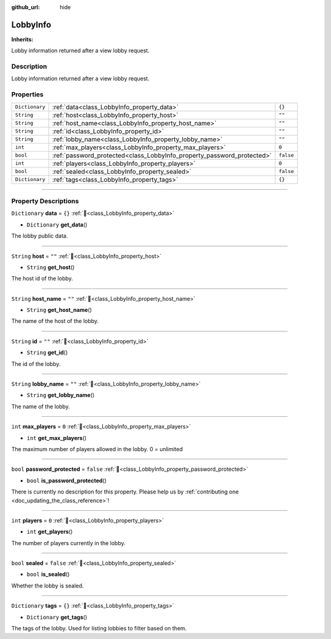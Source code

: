 :github_url: hide

.. DO NOT EDIT THIS FILE!!!
.. Generated automatically from Godot engine sources.
.. Generator: https://github.com/blazium-engine/blazium/tree/4.3/doc/tools/make_rst.py.
.. XML source: https://github.com/blazium-engine/blazium/tree/4.3/modules/blazium_sdk/doc_classes/LobbyInfo.xml.

.. _class_LobbyInfo:

LobbyInfo
=========

**Inherits:** 

Lobby information returned after a view lobby request.

.. rst-class:: classref-introduction-group

Description
-----------

Lobby information returned after a view lobby request.

.. rst-class:: classref-reftable-group

Properties
----------

.. table::
   :widths: auto

   +----------------+------------------------------------------------------------------------+-----------+
   | ``Dictionary`` | :ref:`data<class_LobbyInfo_property_data>`                             | ``{}``    |
   +----------------+------------------------------------------------------------------------+-----------+
   | ``String``     | :ref:`host<class_LobbyInfo_property_host>`                             | ``""``    |
   +----------------+------------------------------------------------------------------------+-----------+
   | ``String``     | :ref:`host_name<class_LobbyInfo_property_host_name>`                   | ``""``    |
   +----------------+------------------------------------------------------------------------+-----------+
   | ``String``     | :ref:`id<class_LobbyInfo_property_id>`                                 | ``""``    |
   +----------------+------------------------------------------------------------------------+-----------+
   | ``String``     | :ref:`lobby_name<class_LobbyInfo_property_lobby_name>`                 | ``""``    |
   +----------------+------------------------------------------------------------------------+-----------+
   | ``int``        | :ref:`max_players<class_LobbyInfo_property_max_players>`               | ``0``     |
   +----------------+------------------------------------------------------------------------+-----------+
   | ``bool``       | :ref:`password_protected<class_LobbyInfo_property_password_protected>` | ``false`` |
   +----------------+------------------------------------------------------------------------+-----------+
   | ``int``        | :ref:`players<class_LobbyInfo_property_players>`                       | ``0``     |
   +----------------+------------------------------------------------------------------------+-----------+
   | ``bool``       | :ref:`sealed<class_LobbyInfo_property_sealed>`                         | ``false`` |
   +----------------+------------------------------------------------------------------------+-----------+
   | ``Dictionary`` | :ref:`tags<class_LobbyInfo_property_tags>`                             | ``{}``    |
   +----------------+------------------------------------------------------------------------+-----------+

.. rst-class:: classref-section-separator

----

.. rst-class:: classref-descriptions-group

Property Descriptions
---------------------

.. _class_LobbyInfo_property_data:

.. rst-class:: classref-property

``Dictionary`` **data** = ``{}`` :ref:`🔗<class_LobbyInfo_property_data>`

.. rst-class:: classref-property-setget

- ``Dictionary`` **get_data**\ (\ )

The lobby public data.

.. rst-class:: classref-item-separator

----

.. _class_LobbyInfo_property_host:

.. rst-class:: classref-property

``String`` **host** = ``""`` :ref:`🔗<class_LobbyInfo_property_host>`

.. rst-class:: classref-property-setget

- ``String`` **get_host**\ (\ )

The host id of the lobby.

.. rst-class:: classref-item-separator

----

.. _class_LobbyInfo_property_host_name:

.. rst-class:: classref-property

``String`` **host_name** = ``""`` :ref:`🔗<class_LobbyInfo_property_host_name>`

.. rst-class:: classref-property-setget

- ``String`` **get_host_name**\ (\ )

The name of the host of the lobby.

.. rst-class:: classref-item-separator

----

.. _class_LobbyInfo_property_id:

.. rst-class:: classref-property

``String`` **id** = ``""`` :ref:`🔗<class_LobbyInfo_property_id>`

.. rst-class:: classref-property-setget

- ``String`` **get_id**\ (\ )

The id of the lobby.

.. rst-class:: classref-item-separator

----

.. _class_LobbyInfo_property_lobby_name:

.. rst-class:: classref-property

``String`` **lobby_name** = ``""`` :ref:`🔗<class_LobbyInfo_property_lobby_name>`

.. rst-class:: classref-property-setget

- ``String`` **get_lobby_name**\ (\ )

The name of the lobby.

.. rst-class:: classref-item-separator

----

.. _class_LobbyInfo_property_max_players:

.. rst-class:: classref-property

``int`` **max_players** = ``0`` :ref:`🔗<class_LobbyInfo_property_max_players>`

.. rst-class:: classref-property-setget

- ``int`` **get_max_players**\ (\ )

The maximum number of players allowed in the lobby. 0 = unlimited

.. rst-class:: classref-item-separator

----

.. _class_LobbyInfo_property_password_protected:

.. rst-class:: classref-property

``bool`` **password_protected** = ``false`` :ref:`🔗<class_LobbyInfo_property_password_protected>`

.. rst-class:: classref-property-setget

- ``bool`` **is_password_protected**\ (\ )

.. container:: contribute

	There is currently no description for this property. Please help us by :ref:`contributing one <doc_updating_the_class_reference>`!

.. rst-class:: classref-item-separator

----

.. _class_LobbyInfo_property_players:

.. rst-class:: classref-property

``int`` **players** = ``0`` :ref:`🔗<class_LobbyInfo_property_players>`

.. rst-class:: classref-property-setget

- ``int`` **get_players**\ (\ )

The number of players currently in the lobby.

.. rst-class:: classref-item-separator

----

.. _class_LobbyInfo_property_sealed:

.. rst-class:: classref-property

``bool`` **sealed** = ``false`` :ref:`🔗<class_LobbyInfo_property_sealed>`

.. rst-class:: classref-property-setget

- ``bool`` **is_sealed**\ (\ )

Whether the lobby is sealed.

.. rst-class:: classref-item-separator

----

.. _class_LobbyInfo_property_tags:

.. rst-class:: classref-property

``Dictionary`` **tags** = ``{}`` :ref:`🔗<class_LobbyInfo_property_tags>`

.. rst-class:: classref-property-setget

- ``Dictionary`` **get_tags**\ (\ )

The tags of the lobby. Used for listing lobbies to filter based on them.

.. |virtual| replace:: :abbr:`virtual (This method should typically be overridden by the user to have any effect.)`
.. |const| replace:: :abbr:`const (This method has no side effects. It doesn't modify any of the instance's member variables.)`
.. |vararg| replace:: :abbr:`vararg (This method accepts any number of arguments after the ones described here.)`
.. |constructor| replace:: :abbr:`constructor (This method is used to construct a type.)`
.. |static| replace:: :abbr:`static (This method doesn't need an instance to be called, so it can be called directly using the class name.)`
.. |operator| replace:: :abbr:`operator (This method describes a valid operator to use with this type as left-hand operand.)`
.. |bitfield| replace:: :abbr:`BitField (This value is an integer composed as a bitmask of the following flags.)`
.. |void| replace:: :abbr:`void (No return value.)`
